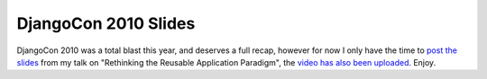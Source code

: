 
DjangoCon 2010 Slides
=====================


DjangoCon 2010 was a total blast this year, and deserves a full recap, however for now I only have the time to `post the slides <http://www.scribd.com/doc/37171715/Rethinking-the-Reusable-Apps>`_ from my talk on "Rethinking the Reusable Application Paradigm", the `video has also been uploaded <http://djangocon.blip.tv/file/4108781/>`_.  Enjoy.
